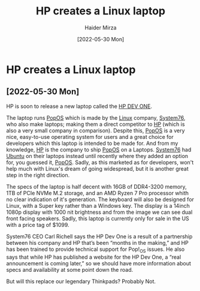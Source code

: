 #+TITLE: HP creates a Linux laptop
#+AUTHOR: Haider Mirza
#+DATE: [2022-05-30 Mon]

* HP creates a Linux laptop
** [2022-05-30 Mon]
HP is soon to release a new laptop called the [[https://hpdevone.com/][HP DEV ONE]].
[[https://www.haider.gq/images/blogs/HP-DEV-ONE.png]]

The laptop runs [[https://pop.system76.com/][PopOS]] which is made by the [[https://en.wikipedia.org/wiki/Linux][Linux]] company, [[https://system76.com/][System76]], who also make laptops; making them a direct competitor to [[https://www.hp.com/gb-en/shop/][HP]] (which is also a very small company in comparison).
Despite this, [[https://pop.system76.com/][PopOS]] is a very nice, easy-to-use operating system for users and a great choice for developers which this laptop is intended to be made for.
And from my knowledge, [[https://www.hp.com/gb-en/shop/][HP]] is the company to ship [[https://pop.system76.com/][PopOS]] on a Laptops. [[https://system76.com/][System76]] had [[https://ubuntu.com/][Ubuntu]] on their laptops instead until recently where they added an option for, you guessed it, [[https://pop.system76.com/][PopOS]].
Sadly, as this marketed as for developers, won't help much with Linux's dream of going widespread, but it is another great step in the right direction.

The specs of the laptop is half decent with 16GB of DDR4-3200 memory, 1TB of PCIe NVMe M.2 storage, and an AMD Ryzen 7 Pro processor whith no clear indication of it's generation.
The keyboard will also be designed for Linux, with a Super key rather than a Windows key. The display is a 14inch 1080p display with 1000 nit brightness and from the image we can see dual front facing speakers.
Sadly, this laptop is currently only for sale in the US with a price tag of $1099.

System76 CEO Carl Richell says the HP Dev One is a result of a partnership between his company and HP that’s been “months in the making,” and HP has been trained to provide technical support for Pop!_OS issues.
He also says that while HP has published a website for the HP Dev One, a “real announcement is coming later,” so we should have more information about specs and availability at some point down the road.

But will this replace our legendary Thinkpads? Probably Not.

